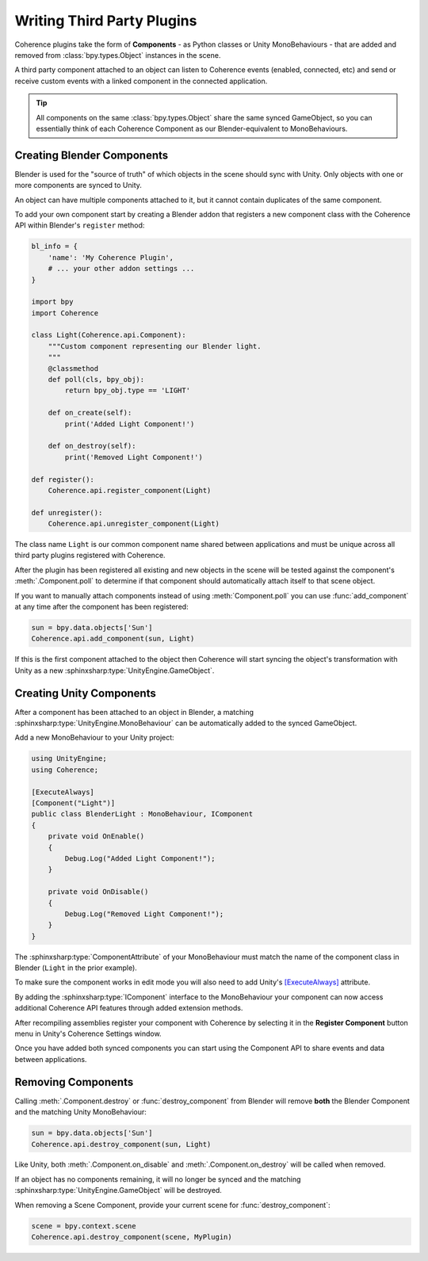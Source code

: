 
Writing Third Party Plugins
============================

Coherence plugins take the form of **Components** - as Python classes or Unity MonoBehaviours - that are added and removed from :class:`bpy.types.Object` instances in the scene.

A third party component attached to an object can listen to Coherence events (enabled, connected, etc) and send or receive custom events with a linked component in the connected application.

.. tip::

    All components on the same :class:`bpy.types.Object` share the same synced GameObject, so you can essentially think of each Coherence Component as our Blender-equivalent to MonoBehaviours.

Creating Blender Components
----------------------------

Blender is used for the "source of truth" of which objects in the scene should sync with Unity. Only objects with one or more components are synced to Unity.

An object can have multiple components attached to it, but it cannot contain duplicates of the same component.

To add your own component start by creating a Blender addon that registers a new component class with the Coherence API within Blender's ``register`` method:

.. code-block:: python

    bl_info = {
        'name': 'My Coherence Plugin',
        # ... your other addon settings ...
    }

    import bpy
    import Coherence

    class Light(Coherence.api.Component):
        """Custom component representing our Blender light.
        """
        @classmethod
        def poll(cls, bpy_obj):
            return bpy_obj.type == 'LIGHT'

        def on_create(self):
            print('Added Light Component!')

        def on_destroy(self):
            print('Removed Light Component!')

    def register():
        Coherence.api.register_component(Light)

    def unregister():
        Coherence.api.unregister_component(Light)

The class name ``Light`` is our common component name shared between applications and must be unique across all third party plugins registered with Coherence.

After the plugin has been registered all existing and new objects in the scene will be tested against the component's :meth:`.Component.poll` to determine if that component should automatically attach itself to that scene object.

If you want to manually attach components instead of using :meth:`Component.poll` you can use :func:`add_component` at any time after the component has been registered:

.. code-block:: python

    sun = bpy.data.objects['Sun']
    Coherence.api.add_component(sun, Light)

If this is the first component attached to the object then Coherence will start syncing the object's transformation with Unity as a new :sphinxsharp:type:`UnityEngine.GameObject`.

Creating Unity Components
--------------------------

After a component has been attached to an object in Blender, a matching :sphinxsharp:type:`UnityEngine.MonoBehaviour` can be automatically added to the synced GameObject.

Add a new MonoBehaviour to your Unity project:

.. code-block:: C#

    using UnityEngine;
    using Coherence;

    [ExecuteAlways]
    [Component("Light")]
    public class BlenderLight : MonoBehaviour, IComponent
    {
        private void OnEnable()
        {
            Debug.Log("Added Light Component!");
        }

        private void OnDisable()
        {
            Debug.Log("Removed Light Component!");
        }
    }

The :sphinxsharp:type:`ComponentAttribute` of your MonoBehaviour must match the name of the component class in Blender (``Light`` in the prior example).

To make sure the component works in edit mode you will also need to add Unity's `[ExecuteAlways] <https://docs.unity3d.com/ScriptReference/ExecuteAlways.html>`_ attribute.

By adding the :sphinxsharp:type:`IComponent` interface to the MonoBehaviour your component can now access additional Coherence API features through added extension methods.

After recompiling assemblies register your component with Coherence by selecting it in the **Register Component** button menu in Unity's Coherence Settings window.

Once you have added both synced components you can start using the Component API to share events and data between applications.


Removing Components
--------------------

Calling :meth:`.Component.destroy` or :func:`destroy_component` from Blender will remove **both** the Blender Component and the matching Unity MonoBehaviour:

.. code-block:: python

    sun = bpy.data.objects['Sun']
    Coherence.api.destroy_component(sun, Light)

Like Unity, both :meth:`.Component.on_disable` and :meth:`.Component.on_destroy` will be called when removed.

If an object has no components remaining, it will no longer be synced and the matching :sphinxsharp:type:`UnityEngine.GameObject` will be destroyed.

When removing a Scene Component, provide your current scene for :func:`destroy_component`:

.. code-block:: python

    scene = bpy.context.scene
    Coherence.api.destroy_component(scene, MyPlugin)
